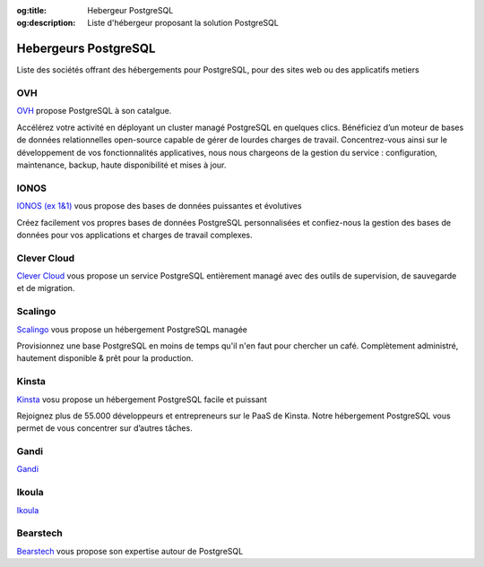 :og:title: Hebergeur PostgreSQL
:og:description: Liste d'hébergeur proposant la solution PostgreSQL

.. title:: Hebergeur PostgreSQL

.. meta::
   :description: Liste d'hébergeur proposant la solution PostgreSQL
   :keywords: hebergeur, housing, hosting, postgresql


.. _hosting:

Hebergeurs PostgreSQL
=====================

Liste des sociétés offrant des hébergements pour PostgreSQL, pour des sites web ou des applicatifs metiers

OVH
---

`OVH <https://www.ovhcloud.com/fr/public-cloud/postgresql/>`_ propose PostgreSQL à son catalgue.

Accélérez votre activité en déployant un cluster managé PostgreSQL en quelques clics. 
Bénéficiez d’un moteur de bases de données relationnelles open-source capable de gérer de lourdes charges de travail. 
Concentrez-vous ainsi sur le développement de vos fonctionnalités applicatives, 
nous nous chargeons de la gestion du service : configuration, maintenance, backup, haute disponibilité et mises à jour.

IONOS
-----

`IONOS (ex 1&1) <https://cloud.ionos.fr/managed/dbaas/postgresql>`_ vous propose des bases de données puissantes et évolutives

Créez facilement vos propres bases de données PostgreSQL personnalisées et confiez-nous la gestion des bases de données 
pour vos applications et charges de travail complexes.

Clever Cloud
------------

`Clever Cloud <https://www.clever-cloud.com/postgresql-hosting>`_ vous propose un service PostgreSQL entièrement managé avec des outils de supervision, 
de sauvegarde et de migration. 

Scalingo
--------

`Scalingo <https://scalingo.com/fr/databases/postgresql>`_ vous propose un hébergement PostgreSQL managée

Provisionnez une base PostgreSQL en moins de temps qu'il n'en faut pour chercher un café.
Complètement administré, hautement disponible & prêt pour la production. 

Kinsta
------

`Kinsta <https://kinsta.com/fr/hebergement-bases-de-donnees/postgresql/>`_ vosu propose un hébergement PostgreSQL facile et puissant

Rejoignez plus de 55.000 développeurs et entrepreneurs sur le PaaS de Kinsta.
Notre hébergement PostgreSQL vous permet de vous concentrer sur d’autres tâches.

Gandi
-----

`Gandi <https://docs.gandi.net/fr/hebergement_web/gestion_base_donnees/postgresql.html>`_

Ikoula
------

`Ikoula <https://www.ikoula.com/fr/cloud-public/oneclick/postgresql>`_

Bearstech
---------

`Bearstech <https://bearstech.com/technologies-expertises/postgresql/>`_ vous propose son expertise autour de PostgreSQL 
